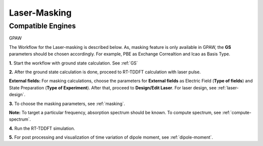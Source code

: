 .. _laser-masking:

Laser-Masking
=============

Compatible Engines
------------------
GPAW

.. image:: ./masking_workflow.png
   :width: 800
   :alt: Laser_masking

The Workflow for the Laser-masking is described below. As, masking feature is only available in GPAW, the **GS** parameters should be chosen 
accordingly. For example, PBE as Exchange Correaltion and lcao as Basis Type.  

**1.** Start the workflow with ground state calculation. See :ref:`GS`

**2.** After the ground state calculation is done, proceed to RT-TDDFT calculation with laser pulse.

.. image:: ./laser_init_masking.png
   :width: 800
   :alt: laser_init

**External fields:** For masking calculations, choose the parameters for **External fields** as Electric Field (**Type of fields**) and 
State Preparation (**Type of Experiment**). After that, proceed to **Design/Edit Laser**. For laser design, see :ref:`laser-design`.

**3.** To choose the masking parameters, see :ref:`masking`.

**Note:** To target a particular frequency, absorption spectrum should be known. To compute spectrum, see :ref:`compute-spectrum`.

**4.** Run the RT-TDDFT simulation.

**5.** For post processing and visualization of time variation of dipole moment, see :ref:`dipole-moment`.